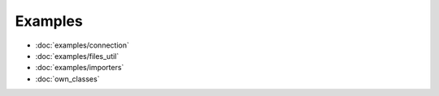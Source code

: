 Examples
########

- :doc:`examples/connection`
- :doc:`examples/files_util`
- :doc:`examples/importers`
- :doc:`own_classes`

.. maybe TODO Create own shell
